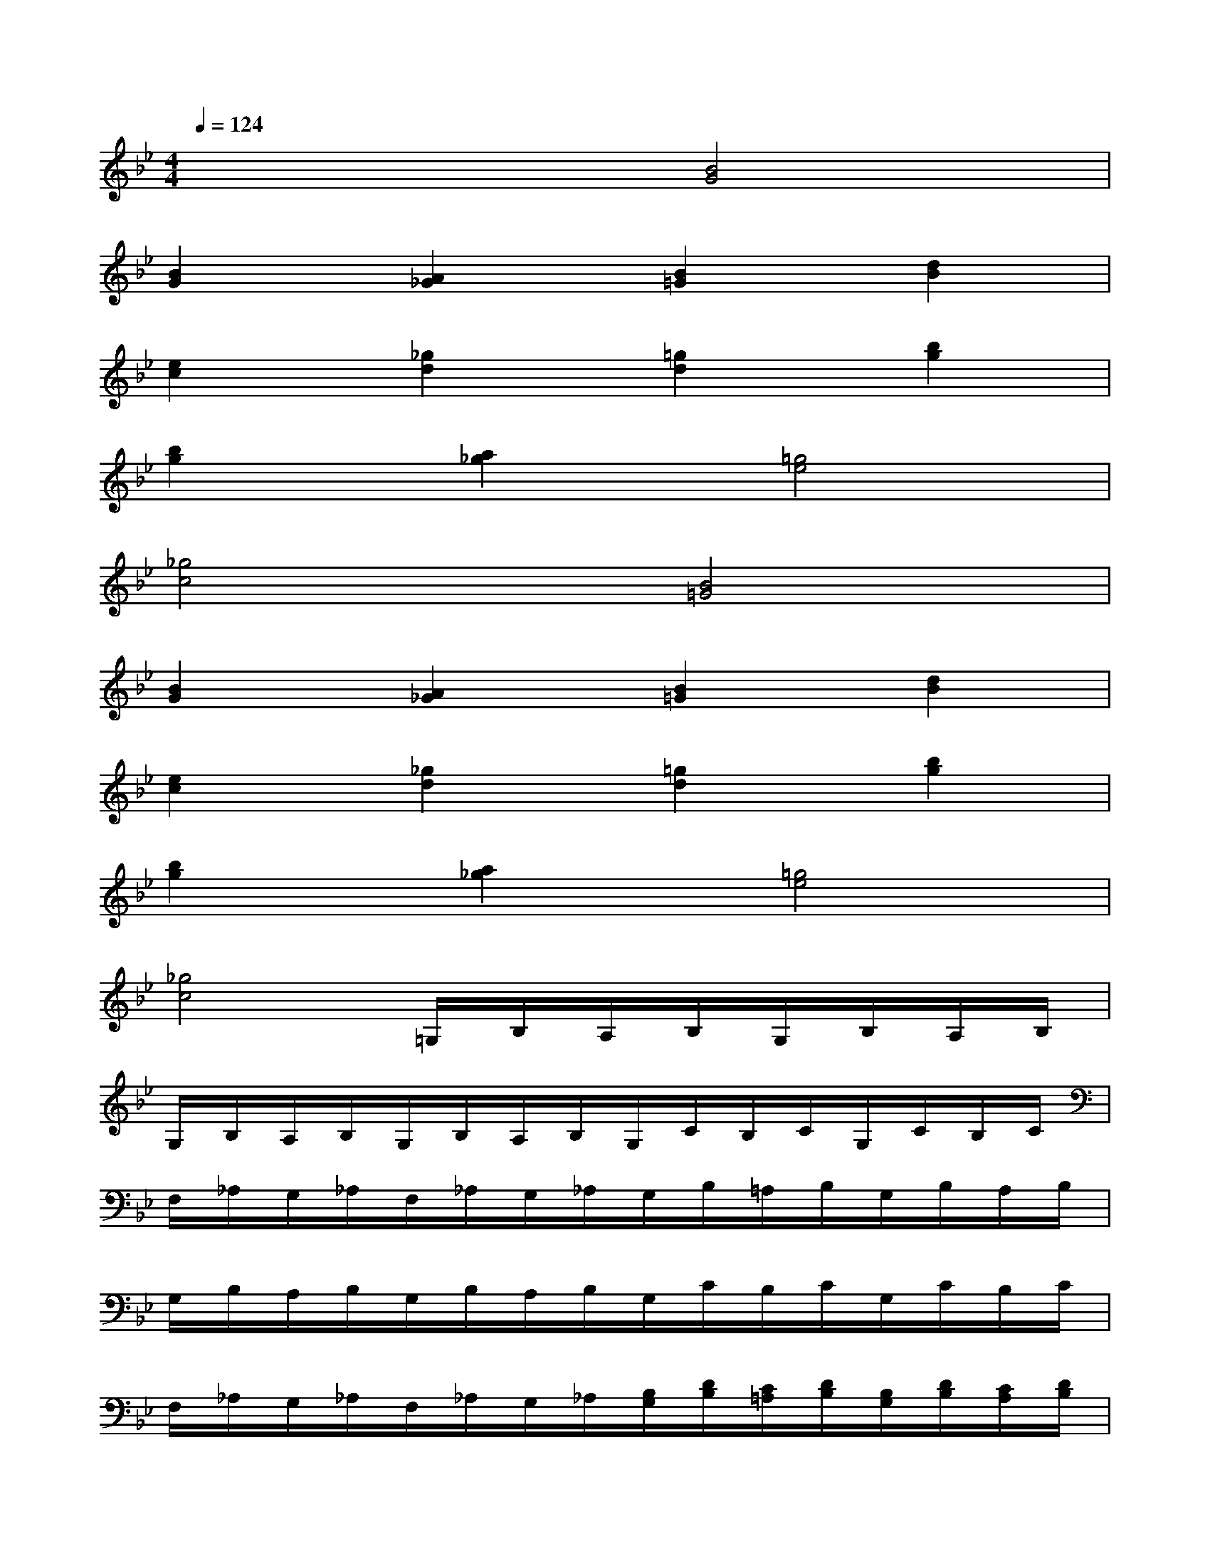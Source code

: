 X:1
T:
M:4/4
L:1/8
Q:1/4=124
K:Bb%2flats
V:1
x4[B4G4]|
[B2G2][A2_G2][B2=G2][d2B2]|
[e2c2][_g2d2][=g2d2][b2g2]|
[b2g2][a2_g2][=g4e4]|
[_g4c4][B4=G4]|
[B2G2][A2_G2][B2=G2][d2B2]|
[e2c2][_g2d2][=g2d2][b2g2]|
[b2g2][a2_g2][=g4e4]|
[_g4c4]=G,/2B,/2A,/2B,/2G,/2B,/2A,/2B,/2|
G,/2B,/2A,/2B,/2G,/2B,/2A,/2B,/2G,/2C/2B,/2C/2G,/2C/2B,/2C/2|
F,/2_A,/2G,/2_A,/2F,/2_A,/2G,/2_A,/2G,/2B,/2=A,/2B,/2G,/2B,/2A,/2B,/2|
G,/2B,/2A,/2B,/2G,/2B,/2A,/2B,/2G,/2C/2B,/2C/2G,/2C/2B,/2C/2|
F,/2_A,/2G,/2_A,/2F,/2_A,/2G,/2_A,/2[B,/2G,/2][D/2B,/2][C/2=A,/2][D/2B,/2][B,/2G,/2][D/2B,/2][C/2A,/2][D/2B,/2]|
[B,/2G,/2][D/2B,/2][C/2A,/2][D/2B,/2][B,/2G,/2][D/2B,/2][C/2A,/2][D/2B,/2][C/2G,/2][E/2C/2][D/2B,/2][E/2C/2][C/2G,/2][E/2C/2][D/2B,/2][E/2C/2]|
[_A,/2F,/2][C/2_A,/2][B,/2G,/2][C/2_A,/2][_A,/2F,/2][C/2_A,/2][B,/2G,/2][C/2_A,/2][B,/2G,/2][D/2B,/2][C/2=A,/2][D/2B,/2][B,/2G,/2][D/2B,/2][C/2A,/2][D/2B,/2]|
[B,/2G,/2][D/2B,/2][C/2A,/2][D/2B,/2][B,/2G,/2][D/2B,/2][C/2A,/2][D/2B,/2][C/2G,/2][E/2C/2][D/2B,/2][E/2C/2][C/2G,/2][E/2C/2][D/2B,/2][E/2C/2]